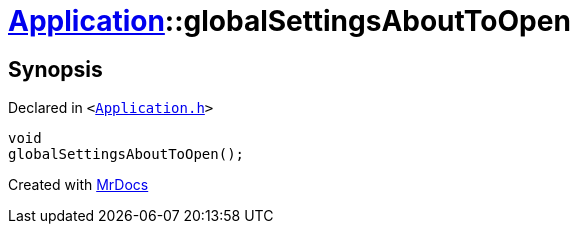 [#Application-globalSettingsAboutToOpen]
= xref:Application.adoc[Application]::globalSettingsAboutToOpen
:relfileprefix: ../
:mrdocs:


== Synopsis

Declared in `&lt;https://github.com/PrismLauncher/PrismLauncher/blob/develop/launcher/Application.h#L199[Application&period;h]&gt;`

[source,cpp,subs="verbatim,replacements,macros,-callouts"]
----
void
globalSettingsAboutToOpen();
----



[.small]#Created with https://www.mrdocs.com[MrDocs]#
